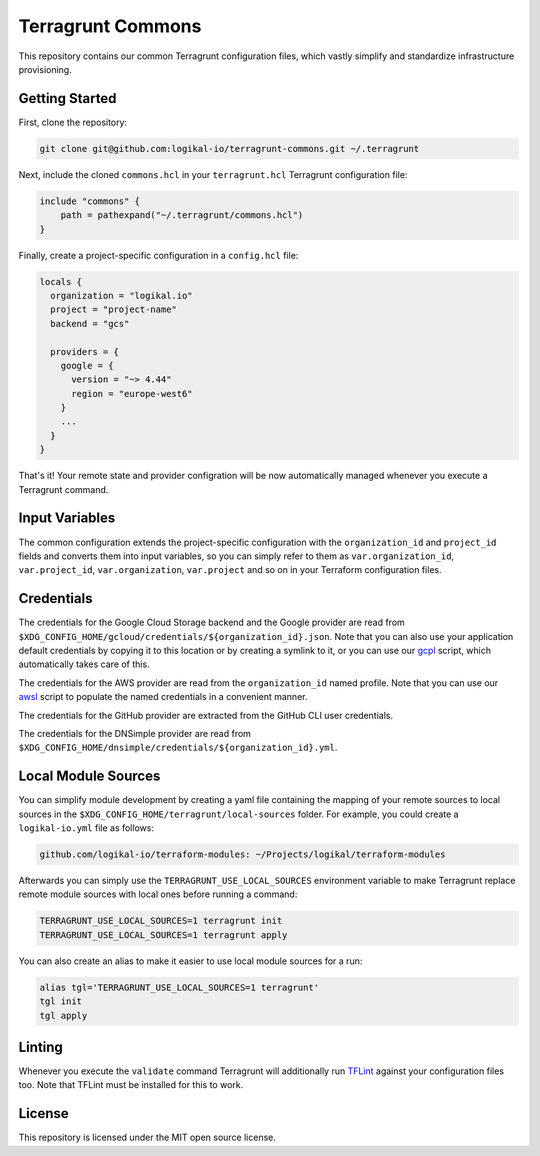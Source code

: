 Terragrunt Commons
==================
This repository contains our common Terragrunt configuration files, which vastly simplify and
standardize infrastructure provisioning.

Getting Started
---------------
First, clone the repository:

.. code-block:: shell

    git clone git@github.com:logikal-io/terragrunt-commons.git ~/.terragrunt

Next, include the cloned ``commons.hcl`` in your ``terragrunt.hcl`` Terragrunt configuration file:

.. code-block:: terraform

    include "commons" {
        path = pathexpand("~/.terragrunt/commons.hcl")
    }

Finally, create a project-specific configuration in a ``config.hcl`` file:

.. code-block:: terraform

    locals {
      organization = "logikal.io"
      project = "project-name"
      backend = "gcs"

      providers = {
        google = {
          version = "~> 4.44"
          region = "europe-west6"
        }
        ...
      }
    }

That's it! Your remote state and provider configration will be now automatically managed whenever
you execute a Terragrunt command.

Input Variables
---------------
The common configuration extends the project-specific configuration with the ``organization_id``
and ``project_id`` fields and converts them into input variables, so you can simply refer to them
as ``var.organization_id``, ``var.project_id``, ``var.organization``, ``var.project`` and so on in
your Terraform configuration files.

Credentials
-----------
The credentials for the Google Cloud Storage backend and the Google provider are read from
``$XDG_CONFIG_HOME/gcloud/credentials/${organization_id}.json``. Note that you can also use your
application default credentials by copying it to this location or by creating a symlink to it, or
you can use our `gcpl <https://github.com/logikal-io/scripts>`_ script, which automatically takes
care of this.

The credentials for the AWS provider are read from the ``organization_id`` named profile. Note that
you can use our `awsl <https://github.com/logikal-io/scripts>`_ script to populate the named
credentials in a convenient manner.

The credentials for the GitHub provider are extracted from the GitHub CLI user credentials.

The credentials for the DNSimple provider are read from
``$XDG_CONFIG_HOME/dnsimple/credentials/${organization_id}.yml``.

Local Module Sources
--------------------
You can simplify module development by creating a yaml file containing the mapping of your remote
sources to local sources in the ``$XDG_CONFIG_HOME/terragrunt/local-sources`` folder. For example,
you could create a ``logikal-io.yml`` file as follows:

.. code-block:: yaml

    github.com/logikal-io/terraform-modules: ~/Projects/logikal/terraform-modules

Afterwards you can simply use the ``TERRAGRUNT_USE_LOCAL_SOURCES`` environment variable to make
Terragrunt replace remote module sources with local ones before running a command:

.. code-block:: shell

    TERRAGRUNT_USE_LOCAL_SOURCES=1 terragrunt init
    TERRAGRUNT_USE_LOCAL_SOURCES=1 terragrunt apply

You can also create an alias to make it easier to use local module sources for a run:

.. code-block:: shell

    alias tgl='TERRAGRUNT_USE_LOCAL_SOURCES=1 terragrunt'
    tgl init
    tgl apply

Linting
-------
Whenever you execute the ``validate`` command Terragrunt will additionally run `TFLint
<https://github.com/terraform-linters/tflint>`_ against your configuration files too. Note that
TFLint must be installed for this to work.

License
-------
This repository is licensed under the MIT open source license.

